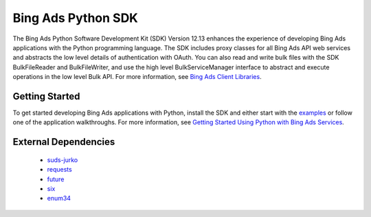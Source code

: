===================
Bing Ads Python SDK
===================

.. image:: https://img.shields.io/pypi/v/bingads.svg
        :target: https://pypi.python.org/pypi/bingads


The Bing Ads Python Software Development Kit (SDK) Version 12.13 enhances the experience of developing Bing Ads applications
with the Python programming language.
The SDK includes proxy classes for all Bing Ads API web services and abstracts the low level details of authentication with OAuth.
You can also read and write bulk files with the SDK BulkFileReader and BulkFileWriter,
and use the high level BulkServiceManager interface to abstract and execute operations in the low level Bulk API.
For more information, see `Bing Ads Client Libraries`_.

Getting Started
---------------

To get started developing Bing Ads applications with Python, 
install the SDK and either start with the `examples`_ or follow one of the application walkthroughs.
For more information, see `Getting Started Using Python with Bing Ads Services`_.

External Dependencies
---------------------

    - `suds-jurko`_
    - `requests`_
    - `future`_
    - `six`_
    - `enum34`_

.. _Bing Ads Client Libraries: https://docs.microsoft.com/en-us/bingads/guides/client-libraries
.. _examples: https://github.com/BingAds/BingAds-Python-SDK/tree/master/examples
.. _Getting Started Using Python with Bing Ads Services: https://docs.microsoft.com/en-us/bingads/guides/get-started-python

.. _suds-jurko: http://pypi.python.org/pypi/suds-jurko
.. _requests: http://pypi.python.org/pypi/requests
.. _chardet: http://pypi.python.org/pypi/chardet
.. _future: http://pypi.python.org/pypi/future
.. _six: http://pypi.python.org/pypi/six
.. _enum34: http://pypi.python.org/pypi/enum34
